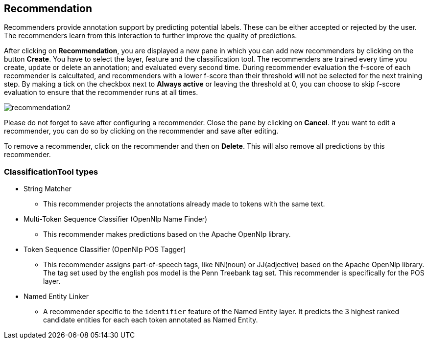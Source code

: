 [[sect_projects_recommendation]]
== Recommendation
Recommenders provide annotation support by predicting potential labels.
These can be either accepted or rejected by the user.
The recommenders learn from this interaction to further improve the quality of predictions.

After clicking on *Recommendation*, you are displayed a new pane in which you can add new recommenders
by clicking on the button *Create*. You have to select the layer, feature and the classification tool.
The recommenders are trained every time you create, update or delete an annotation;
and evaluated every second time. During recommender evaluation the f-score of each recommender is calcultated,
and recommenders with a lower f-score than their threshold will not be selected for the next training step.
By making a tick on the checkbox next to *Always active* or leaving the threshold at 0,
you can choose to skip f-score evaluation to ensure that the recommender runs at all times.

image::recommendation2.png[align="center"]

Please do not forget to save after configuring a recommender. Close the pane by clicking on *Cancel*.
If you want to edit a recommender, you can do so by clicking on the recommender and save after editing.

To remove a recommender, click on the recommender and then on *Delete*. This will also remove all predictions by this recommender.

=== ClassificationTool types

* String Matcher
- This recommender projects the annotations already made to tokens with the same text.

* Multi-Token Sequence Classifier (OpenNlp Name Finder)
- This recommender makes predictions based on the Apache OpenNlp library.

* Token Sequence Classifier (OpenNlp POS Tagger)
- This recommender assigns part-of-speech tags, like NN(noun) or JJ(adjective) based on the Apache OpenNlp library.
The tag set used by the english pos model is the Penn Treebank tag set.
This recommender is specifically for the POS layer.

* Named Entity Linker
- A recommender specific to the `identifier` feature of the Named Entity layer.
It predicts the 3 highest ranked candidate entities for each each token annotated as Named Entity.
